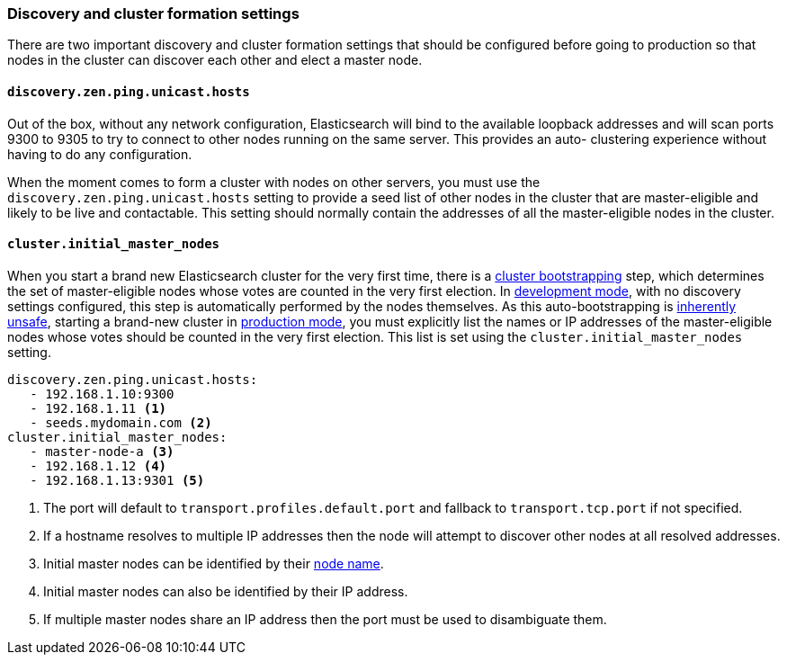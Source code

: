[[discovery-settings]]
=== Discovery and cluster formation settings

There are two important discovery and cluster formation settings that should be
configured before going to production so that nodes in the cluster can discover
each other and elect a master node.

[float]
[[unicast.hosts]]
==== `discovery.zen.ping.unicast.hosts`

Out of the box, without any network configuration, Elasticsearch will bind to
the available loopback addresses and will scan ports 9300 to 9305 to try to
connect to other nodes running on the same server. This provides an auto-
clustering experience without having to do any configuration.

When the moment comes to form a cluster with nodes on other servers, you must
use the `discovery.zen.ping.unicast.hosts` setting to provide a seed list of other nodes in the cluster that are master-eligible
and likely to be live and contactable.
This setting should normally
contain the addresses of all the master-eligible nodes in the cluster.

[float]
[[initial_master_nodes]]
==== `cluster.initial_master_nodes`

When you start a brand new Elasticsearch cluster for the very first time, there is a
<<modules-discovery-bootstrap-cluster,cluster bootstrapping>> step, which determines
the set of master-eligible nodes whose votes are counted in the very
first election. In <<dev-vs-prod-mode,development mode>>, with no discovery
settings configured, this step is automatically performed by the nodes
themselves. As this auto-bootstrapping is
<<modules-discovery-quorums,inherently unsafe>>, starting a brand-new cluster
in <<dev-vs-prod-mode,production mode>>, you must explicitly list the names
or IP addresses of the master-eligible nodes whose votes should be counted in
the very first election. This list is set using the
`cluster.initial_master_nodes` setting.

[source,yaml]
--------------------------------------------------
discovery.zen.ping.unicast.hosts:
   - 192.168.1.10:9300
   - 192.168.1.11 <1>
   - seeds.mydomain.com <2>
cluster.initial_master_nodes:
   - master-node-a <3>
   - 192.168.1.12 <4>
   - 192.168.1.13:9301 <5>
--------------------------------------------------
<1> The port will default to `transport.profiles.default.port` and fallback to
    `transport.tcp.port` if not specified.
<2> If a hostname resolves to multiple IP addresses then the node will attempt to
    discover other nodes at all resolved addresses.
<3> Initial master nodes can be identified by their <<node.name,node name>>.
<4> Initial master nodes can also be identified by their IP address.
<5> If multiple master nodes share an IP address then the port must be used to
    disambiguate them.

